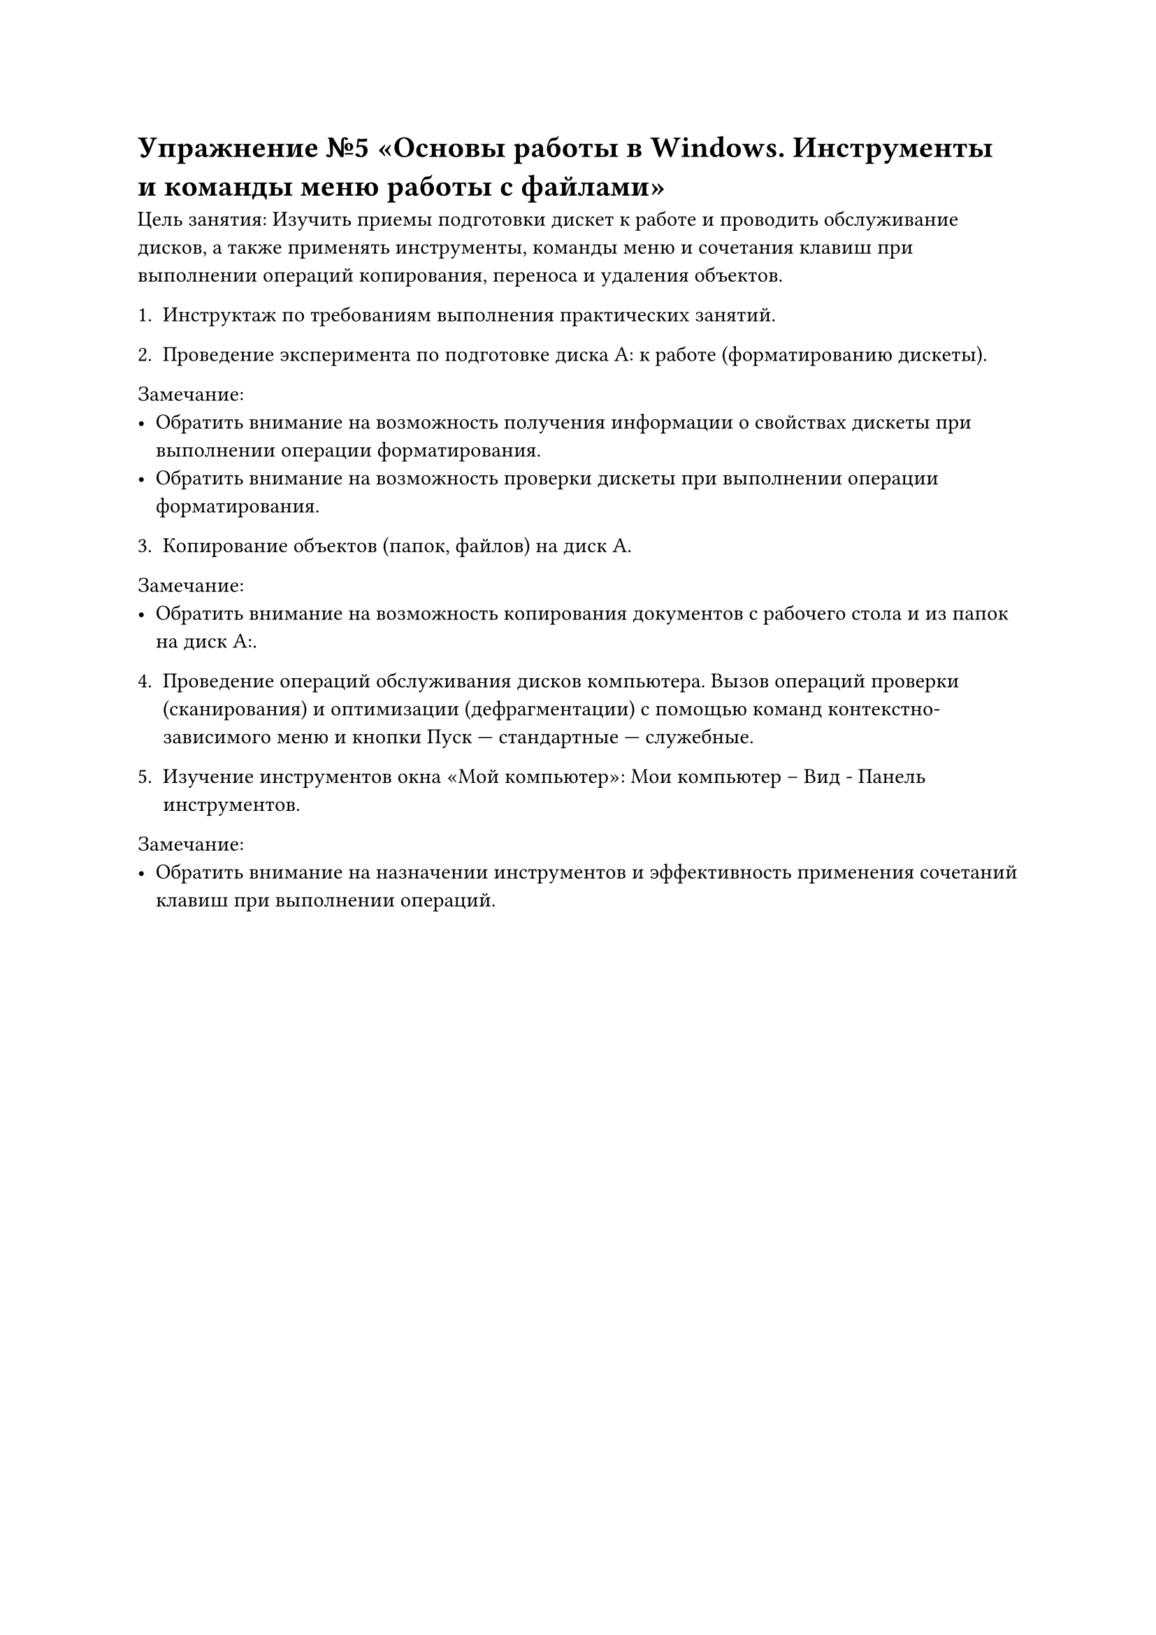 = Упражнение №5 «Основы работы в Windows. Инструменты и команды меню работы с файлами»

Цель занятия: Изучить приемы подготовки дискет к работе и проводить обслуживание дисков, а также применять инструменты, команды меню и сочетания клавиш при выполнении операций копирования, переноса и удаления объектов.

1. Инструктаж по требованиям выполнения практических занятий.

2. Проведение эксперимента по подготовке диска А: к работе (форматированию дискеты).

Замечание:
  - Обратить внимание на возможность получения информации о свойствах дискеты при выполнении операции форматирования.
  - Обратить внимание на возможность проверки дискеты при выполнении операции форматирования.

3. Копирование объектов (папок, файлов) на диск А.

Замечание:
  - Обратить внимание на возможность копирования документов с рабочего стола и из папок на диск А:.
4. Проведение операций обслуживания дисков компьютера. Вызов операций проверки (сканирования) и оптимизации (дефрагментации) с помощью команд контекстно-зависимого меню и кнопки Пуск --- стандартные --- служебные.

5. Изучение инструментов окна «Мой компьютер»: Мои компьютер – Вид - Панель инструментов.

Замечание:
  - Обратить внимание на назначении инструментов и эффективность применения сочетаний клавиш при выполнении операций.

